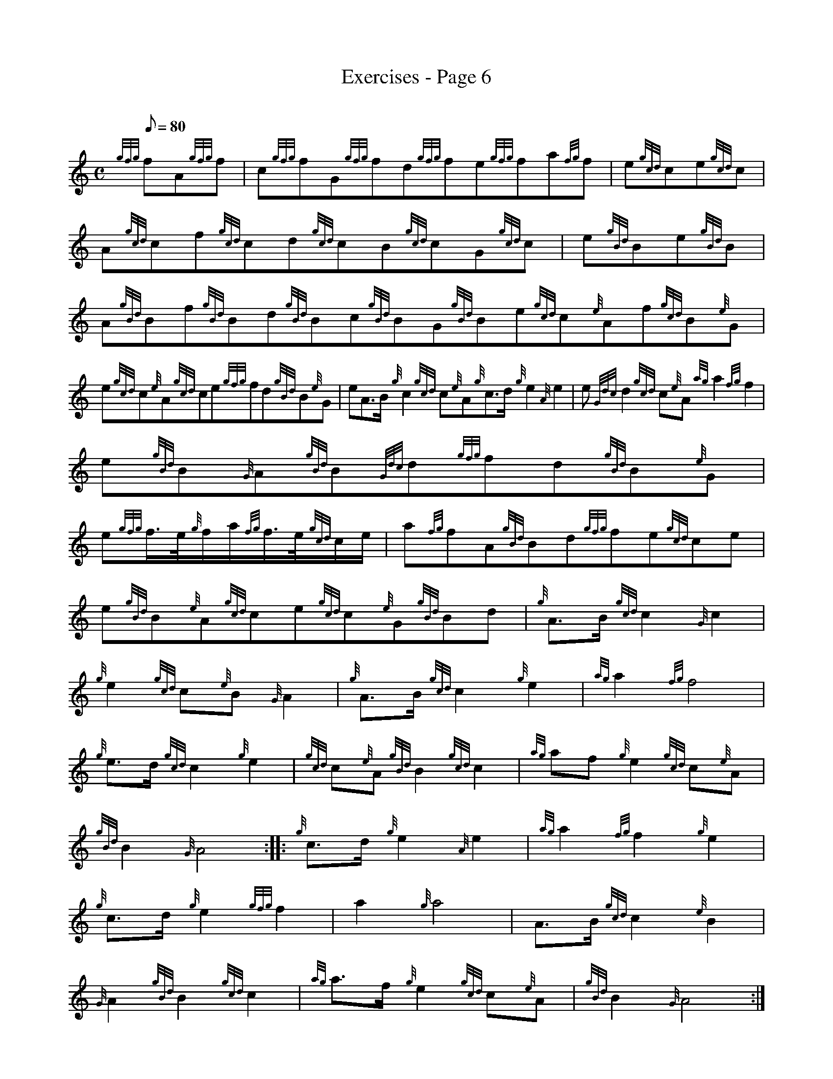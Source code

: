 X: 1
T:Exercises - Page 6
M:C
L:1/8
Q:80
C:
S:Exercise
K:HP
{gfg}fA{gfg}f|
c{gfg}fG{gfg}fd{gfg}fe{gfg}fa{fg}f|
e{gcd}ce{gcd}c|  !
A{gcd}cf{gcd}cd{gcd}cB{gcd}cG{gcd}c|
e{gBd}Be{gBd}B|
A{gBd}Bf{gBd}Bd{gBd}Bc{gBd}BG{gBd}Be{gcd}c{e}Af{gcd}B{e}G|  !
e{gcd}c{e}A{gcd}ce{gfg}fd{gBd}B{e}G|
eA3/2B/2{g}c2{gcd}c{e}A{g}c3/2d/2{g}e2{A}e2|
e{Gdc}d2{gcd}c{e}A{ag}a2{fg}f2|  !
e{gBd}B{G}A{gBd}B{Gdc}d{gfg}fd{gBd}B{e}G|
e{gfg}f3/4e/4{g}f/2a/2{fg}f3/4e/4{gcd}c/2e/2|
a{fg}fA{gBd}Bd{gfg}fe{gcd}ce|  !
e{gBd}B{e}A{gcd}ce{gcd}c{e}G{gBd}Bd|
M:3/4 |:
{g}A3/2B/2{gcd}c2{G}c2|  !
{g}e2{gcd}c{e}B{G}A2|
{g}A3/2B/2{gcd}c2{g}e2|
{ag}a2{fg}f4|  !
{g}e3/2d/2{gcd}c2{g}e2|
{gcd}c{e}A{gBd}B2{gcd}c2|
{ag}af{g}e2{gcd}c{e}A|  !
{gBd}B2{G}A4:| |:
{g}c3/2d/2{g}e2{A}e2|
{ag}a2{fg}f2{g}e2|  !
{g}c3/2d/2{g}e2{gfg}f2|
a2{g}a4|
A3/2B/2{gcd}c2{e}B2|  !
{G}A2{gBd}B2{gcd}c2|
{ag}a3/2f/2{g}e2{gcd}c{e}A|
{gBd}B2{G}A4:|  !
